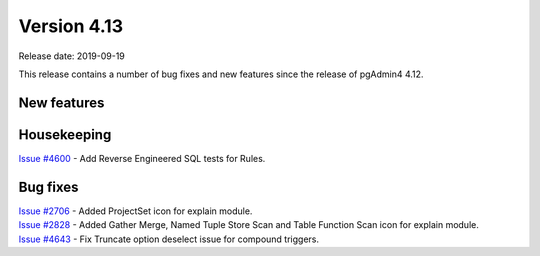 ************
Version 4.13
************

Release date: 2019-09-19

This release contains a number of bug fixes and new features since the release of pgAdmin4 4.12.

New features
************


Housekeeping
************

| `Issue #4600 <https://redmine.postgresql.org/issues/4600>`_ -  Add Reverse Engineered SQL tests for Rules.

Bug fixes
*********

| `Issue #2706 <https://redmine.postgresql.org/issues/2706>`_ -  Added ProjectSet icon for explain module.
| `Issue #2828 <https://redmine.postgresql.org/issues/2828>`_ -  Added Gather Merge, Named Tuple Store Scan and Table Function Scan icon for explain module.
| `Issue #4643 <https://redmine.postgresql.org/issues/4643>`_ -  Fix Truncate option deselect issue for compound triggers.